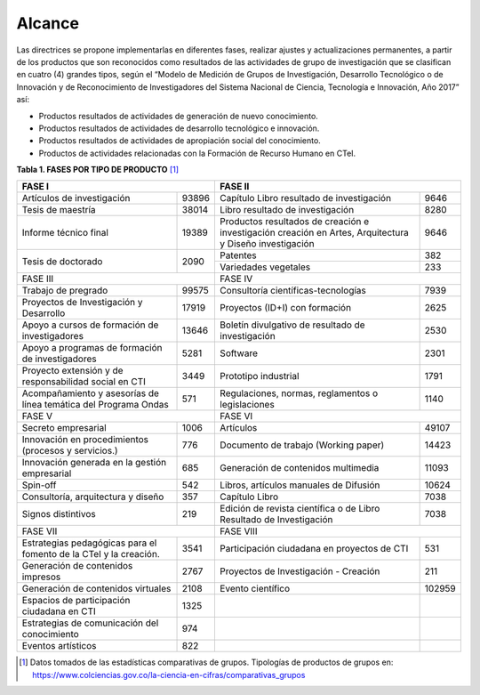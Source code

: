 .. _use_of_oai_pmh:

Alcance 
=======

Las directrices se propone implementarlas en diferentes fases, realizar ajustes y actualizaciones permanentes, a partir de los productos que son reconocidos como resultados de las actividades de grupo de investigación que se clasifican en cuatro (4) grandes tipos, según el “Modelo de Medición de Grupos de Investigación, Desarrollo Tecnológico o de Innovación y de Reconocimiento de Investigadores del Sistema Nacional de Ciencia, Tecnología e Innovación, Año 2017” así:


- Productos resultados de actividades de generación de nuevo conocimiento.
- Productos resultados de actividades de desarrollo tecnológico e innovación.
- Productos resultados de actividades de apropiación social del conocimiento.
- Productos de actividades relacionadas con la Formación de Recurso Humano en CTeI.

**Tabla 1. FASES POR TIPO DE PRODUCTO** [1]_

+--------------------------------------+-------------------------------------------------+
|FASE I                                | FASE II                                         |
+=============================+========+=========================================+=======+
|Artículos de investigación   |93896   |Capítulo Libro resultado de investigación|9646   | 
+-----------------------------+--------+-----------------------------------------+-------+
|Tesis de maestría            |38014   |Libro resultado de investigación         |8280   | 
+-----------------------------+--------+-----------------------------------------+-------+
|Informe técnico final        |19389   |Productos resultados de creación e       |9646   |
|                             |        |investigación creación en Artes,         |       |
|                             |        |Arquitectura y Diseño investigación      |       |
+-----------------------------+--------+-----------------------------------------+-------+
|Tesis de doctorado           |2090    |Patentes                                 |382    |
|                             |        +-----------------------------------------+-------+
|                             |        |Variedades vegetales                     |233    |
+-----------------------------+--------+-----------------------------------------+-------+ 
|FASE III                              | FASE IV                                         |
+-----------------------------+--------+-----------------------------------------+-------+
|Trabajo de pregrado          |99575   |Consultoría científicas-tecnologías      |7939   | 
+-----------------------------+--------+-----------------------------------------+-------+
|Proyectos de Investigación y |17919   |Proyectos (ID+I) con formación           |2625   | 
|Desarrollo                   |        |                                         |       |
+-----------------------------+--------+-----------------------------------------+-------+
|Apoyo a cursos de formación  |13646   |Boletín divulgativo de resultado de      |2530   | 
|de investigadores            |        |investigación                            |       |
+-----------------------------+--------+-----------------------------------------+-------+
|Apoyo a programas de         |5281    |Software                                 |2301   | 
|formación de investigadores  |        |                                         |       |
+-----------------------------+--------+-----------------------------------------+-------+
|Proyecto extensión y de      |3449    |Prototipo industrial                     | 1791  | 
|responsabilidad social en CTI|        |                                         |       |
+-----------------------------+--------+-----------------------------------------+-------+
|Acompañamiento y asesorías de|571     |Regulaciones, normas, reglamentos o      | 1140  | 
|línea temática del Programa  |        |legislaciones                            |       |
|Ondas                        |        |                                         |       |
+-----------------------------+--------+-----------------------------------------+-------+
|FASE V                                | FASE VI                                         |
+-----------------------------+--------+-----------------------------------------+-------+
|Secreto empresarial          |1006    |Artículos                                |49107  | 
+-----------------------------+--------+-----------------------------------------+-------+
|Innovación en procedimientos |776     |Documento de trabajo (Working paper)     |14423  | 
|(procesos y servicios.)      |        |                                         |       |
+-----------------------------+--------+-----------------------------------------+-------+
|Innovación generada en la    |685     |Generación de contenidos multimedia      |11093  |
|gestión empresarial          |        |                                         |       |
+-----------------------------+--------+-----------------------------------------+-------+
|Spin-off                     |542     |Libros, artículos manuales de Difusión   |10624  |
+-----------------------------+--------+-----------------------------------------+-------+
|Consultoría, arquitectura y  |357     |Capítulo Libro                           |7038   |
|diseño                       |        |                                         |       |
+-----------------------------+--------+-----------------------------------------+-------+
|Signos distintivos           |219     |Edición de revista científica o de Libro |7038   |
|                             |        |Resultado de Investigación               |       |
+-----------------------------+--------+-----------------------------------------+-------+
|FASE VII                              | FASE VIII                                       |
+-----------------------------+--------+-----------------------------------------+-------+
|Estrategias pedagógicas para |3541    |Participación ciudadana en proyectos de  |531    | 
|el fomento de la CTeI y la   |        |CTI                                      |       |
|creación.                    |        |                                         |       |
+-----------------------------+--------+-----------------------------------------+-------+
|Generación de contenidos     |2767    |Proyectos de Investigación - Creación    |211    | 
|impresos                     |        |                                         |       |
+-----------------------------+--------+-----------------------------------------+-------+
|Generación de contenidos     |2108    |Evento científico                        |102959 |
|virtuales                    |        |                                         |       |
+-----------------------------+--------+-----------------------------------------+-------+
|Espacios de participación    |1325    |                                         |       |
|ciudadana en CTI             |        |                                         |       |
+-----------------------------+--------+-----------------------------------------+-------+
|Estrategias de comunicación  |974     |                                         |       |
|del conocimiento             |        |                                         |       |
+-----------------------------+--------+-----------------------------------------+-------+
|Eventos artísticos           |822     |                                         |       |
+-----------------------------+--------+-----------------------------------------+-------+

.. [1] Datos tomados de las estadísticas comparativas de grupos. Tipologías de productos de grupos en: https://www.colciencias.gov.co/la-ciencia-en-cifras/comparativas_grupos
